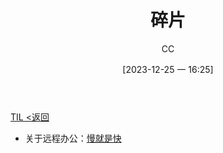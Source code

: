 :PROPERTIES:
:ID:       C56133C1-2FA9-48C6-8F8C-7B6D93C1533C
:END:
#+TITLE: 碎片
#+AUTHOR: CC
#+DATE: [2023-12-25 一 16:25]
#+HUGO_BASE_DIR: ../
#+HUGO_SECTION: notes

#+HUGO_TAGS: 
#+HUGO_CATEGORIES:
#+HUGO_CUSTOM_FRONT_MATTER: :toc true

#+HUGO_DRAFT: false
#+HUGO_SLUG:  

[[id:CE354C48-BEA6-45C3-860B-D13839AB6890][TIL <返回]]

- 关于远程办公：[[id:ACE21F66-6BA5-43C7-9FFE-0B4F670C186D][慢就是快]]

  
